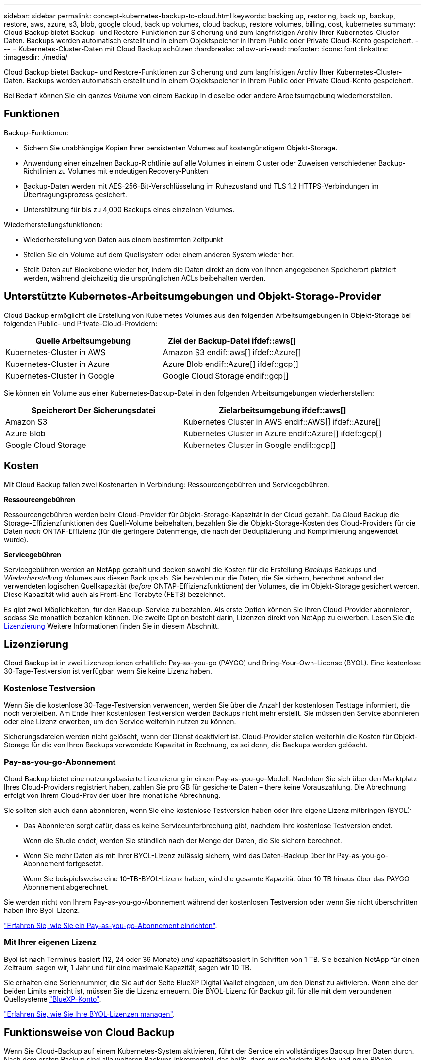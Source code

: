 ---
sidebar: sidebar 
permalink: concept-kubernetes-backup-to-cloud.html 
keywords: backing up, restoring, back up, backup, restore, aws, azure, s3, blob, google cloud, back up volumes, cloud backup, restore volumes, billing, cost, kubernetes 
summary: Cloud Backup bietet Backup- und Restore-Funktionen zur Sicherung und zum langfristigen Archiv Ihrer Kubernetes-Cluster-Daten. Backups werden automatisch erstellt und in einem Objektspeicher in Ihrem Public oder Private Cloud-Konto gespeichert. 
---
= Kubernetes-Cluster-Daten mit Cloud Backup schützen
:hardbreaks:
:allow-uri-read: 
:nofooter: 
:icons: font
:linkattrs: 
:imagesdir: ./media/


[role="lead"]
Cloud Backup bietet Backup- und Restore-Funktionen zur Sicherung und zum langfristigen Archiv Ihrer Kubernetes-Cluster-Daten. Backups werden automatisch erstellt und in einem Objektspeicher in Ihrem Public oder Private Cloud-Konto gespeichert.

Bei Bedarf können Sie ein ganzes _Volume_ von einem Backup in dieselbe oder andere Arbeitsumgebung wiederherstellen.



== Funktionen

Backup-Funktionen:

* Sichern Sie unabhängige Kopien Ihrer persistenten Volumes auf kostengünstigem Objekt-Storage.
* Anwendung einer einzelnen Backup-Richtlinie auf alle Volumes in einem Cluster oder Zuweisen verschiedener Backup-Richtlinien zu Volumes mit eindeutigen Recovery-Punkten
* Backup-Daten werden mit AES-256-Bit-Verschlüsselung im Ruhezustand und TLS 1.2 HTTPS-Verbindungen im Übertragungsprozess gesichert.
* Unterstützung für bis zu 4,000 Backups eines einzelnen Volumes.


Wiederherstellungsfunktionen:

* Wiederherstellung von Daten aus einem bestimmten Zeitpunkt
* Stellen Sie ein Volume auf dem Quellsystem oder einem anderen System wieder her.
* Stellt Daten auf Blockebene wieder her, indem die Daten direkt an dem von Ihnen angegebenen Speicherort platziert werden, während gleichzeitig die ursprünglichen ACLs beibehalten werden.




== Unterstützte Kubernetes-Arbeitsumgebungen und Objekt-Storage-Provider

Cloud Backup ermöglicht die Erstellung von Kubernetes Volumes aus den folgenden Arbeitsumgebungen in Objekt-Storage bei folgenden Public- und Private-Cloud-Providern:

[cols="45,40"]
|===
| Quelle Arbeitsumgebung | Ziel der Backup-Datei ifdef::aws[] 


| Kubernetes-Cluster in AWS | Amazon S3 endif::aws[] ifdef::Azure[] 


| Kubernetes-Cluster in Azure | Azure Blob endif::Azure[] ifdef::gcp[] 


| Kubernetes-Cluster in Google | Google Cloud Storage endif::gcp[] 
|===
Sie können ein Volume aus einer Kubernetes-Backup-Datei in den folgenden Arbeitsumgebungen wiederherstellen:

[cols="40,45"]
|===
| Speicherort Der Sicherungsdatei | Zielarbeitsumgebung ifdef::aws[] 


| Amazon S3 | Kubernetes Cluster in AWS endif::AWS[] ifdef::Azure[] 


| Azure Blob | Kubernetes Cluster in Azure endif::Azure[] ifdef::gcp[] 


| Google Cloud Storage | Kubernetes Cluster in Google endif::gcp[] 
|===


== Kosten

Mit Cloud Backup fallen zwei Kostenarten in Verbindung: Ressourcengebühren und Servicegebühren.

*Ressourcengebühren*

Ressourcengebühren werden beim Cloud-Provider für Objekt-Storage-Kapazität in der Cloud gezahlt. Da Cloud Backup die Storage-Effizienzfunktionen des Quell-Volume beibehalten, bezahlen Sie die Objekt-Storage-Kosten des Cloud-Providers für die Daten _nach_ ONTAP-Effizienz (für die geringere Datenmenge, die nach der Deduplizierung und Komprimierung angewendet wurde).

*Servicegebühren*

Servicegebühren werden an NetApp gezahlt und decken sowohl die Kosten für die Erstellung _Backups_ Backups und _Wiederherstellung_ Volumes aus diesen Backups ab. Sie bezahlen nur die Daten, die Sie sichern, berechnet anhand der verwendeten logischen Quellkapazität (_before_ ONTAP-Effizienzfunktionen) der Volumes, die im Objekt-Storage gesichert werden. Diese Kapazität wird auch als Front-End Terabyte (FETB) bezeichnet.

Es gibt zwei Möglichkeiten, für den Backup-Service zu bezahlen. Als erste Option können Sie Ihren Cloud-Provider abonnieren, sodass Sie monatlich bezahlen können. Die zweite Option besteht darin, Lizenzen direkt von NetApp zu erwerben. Lesen Sie die <<Lizenzierung,Lizenzierung>> Weitere Informationen finden Sie in diesem Abschnitt.



== Lizenzierung

Cloud Backup ist in zwei Lizenzoptionen erhältlich: Pay-as-you-go (PAYGO) und Bring-Your-Own-License (BYOL). Eine kostenlose 30-Tage-Testversion ist verfügbar, wenn Sie keine Lizenz haben.



=== Kostenlose Testversion

Wenn Sie die kostenlose 30-Tage-Testversion verwenden, werden Sie über die Anzahl der kostenlosen Testtage informiert, die noch verbleiben. Am Ende Ihrer kostenlosen Testversion werden Backups nicht mehr erstellt. Sie müssen den Service abonnieren oder eine Lizenz erwerben, um den Service weiterhin nutzen zu können.

Sicherungsdateien werden nicht gelöscht, wenn der Dienst deaktiviert ist. Cloud-Provider stellen weiterhin die Kosten für Objekt-Storage für die von Ihren Backups verwendete Kapazität in Rechnung, es sei denn, die Backups werden gelöscht.



=== Pay-as-you-go-Abonnement

Cloud Backup bietet eine nutzungsbasierte Lizenzierung in einem Pay-as-you-go-Modell. Nachdem Sie sich über den Marktplatz Ihres Cloud-Providers registriert haben, zahlen Sie pro GB für gesicherte Daten – ​there keine Vorauszahlung. Die Abrechnung erfolgt von Ihrem Cloud-Provider über Ihre monatliche Abrechnung.

Sie sollten sich auch dann abonnieren, wenn Sie eine kostenlose Testversion haben oder Ihre eigene Lizenz mitbringen (BYOL):

* Das Abonnieren sorgt dafür, dass es keine Serviceunterbrechung gibt, nachdem Ihre kostenlose Testversion endet.
+
Wenn die Studie endet, werden Sie stündlich nach der Menge der Daten, die Sie sichern berechnet.

* Wenn Sie mehr Daten als mit Ihrer BYOL-Lizenz zulässig sichern, wird das Daten-Backup über Ihr Pay-as-you-go-Abonnement fortgesetzt.
+
Wenn Sie beispielsweise eine 10-TB-BYOL-Lizenz haben, wird die gesamte Kapazität über 10 TB hinaus über das PAYGO Abonnement abgerechnet.



Sie werden nicht von Ihrem Pay-as-you-go-Abonnement während der kostenlosen Testversion oder wenn Sie nicht überschritten haben Ihre Byol-Lizenz.

link:task-licensing-cloud-backup.html#use-a-cloud-backup-paygo-subscription["Erfahren Sie, wie Sie ein Pay-as-you-go-Abonnement einrichten"].



=== Mit Ihrer eigenen Lizenz

Byol ist nach Terminus basiert (12, 24 oder 36 Monate) _und_ kapazitätsbasiert in Schritten von 1 TB. Sie bezahlen NetApp für einen Zeitraum, sagen wir, 1 Jahr und für eine maximale Kapazität, sagen wir 10 TB.

Sie erhalten eine Seriennummer, die Sie auf der Seite BlueXP Digital Wallet eingeben, um den Dienst zu aktivieren. Wenn eine der beiden Limits erreicht ist, müssen Sie die Lizenz erneuern. Die BYOL-Lizenz für Backup gilt für alle mit dem verbundenen Quellsysteme https://docs.netapp.com/us-en/cloud-manager-setup-admin/concept-netapp-accounts.html["BlueXP-Konto"^].

link:task-licensing-cloud-backup.html#use-a-cloud-backup-byol-license["Erfahren Sie, wie Sie Ihre BYOL-Lizenzen managen"].



== Funktionsweise von Cloud Backup

Wenn Sie Cloud-Backup auf einem Kubernetes-System aktivieren, führt der Service ein vollständiges Backup Ihrer Daten durch. Nach dem ersten Backup sind alle weiteren Backups inkrementell, das heißt, dass nur geänderte Blöcke und neue Blöcke gesichert werden. Dadurch wird der Netzwerkverkehr auf ein Minimum reduziert.


CAUTION: Alle Aktionen, die direkt aus Ihrer Cloud-Provider-Umgebung zum Verwalten oder Ändern von Backup-Dateien übernommen werden, können die Dateien beschädigen und führen zu einer nicht unterstützten Konfiguration.

Die folgende Abbildung zeigt die Beziehung zwischen den einzelnen Komponenten:

image:diagram_cloud_backup_general_k8s.png["Eine Grafik zeigt, wie Cloud Backup mit den Volumes der Quellsysteme und dem Ziel-Objekt-Storage kommuniziert, auf dem sich die Backup-Dateien befinden."]



=== Unterstützte Storage-Klassen oder Zugriffsebenen

ifdef::aws[]

* In AWS beginnen Backups in der Klasse „ _Standard_ Storage“ und wechseln nach 30 Tagen in die Storage-Klasse „ _Standard-infrequent Access_“.


endif::aws[]

ifdef::azure[]

* In Azure werden Backups im Zusammenhang mit der _Cool_ Zugriffsebene durchgeführt.


endif::azure[]

ifdef::gcp[]

* In GCP werden Backups standardmäßig der Storage-Klasse _Standard_ zugeordnet.


endif::gcp[]



=== Individuell anpassbare Backup-Zeitpläne und Aufbewahrungseinstellungen pro Cluster

Wenn Sie Cloud-Backup für eine Arbeitsumgebung aktivieren, werden alle Volumes, die Sie anfangs auswählen, mithilfe der definierten Standard-Backup-Richtlinie gesichert. Um bestimmten Volumes mit verschiedenen Recovery Point Objectives (RPOs) unterschiedliche Backup-Richtlinien zuzuweisen, können Sie zusätzliche Richtlinien für diesen Cluster erstellen und diese Richtlinien anderen Volumes zuweisen.

Es steht eine Kombination aus stündlichen, täglichen, wöchentlichen und monatlichen Backups aller Volumes zur Verfügung.

Sobald Sie die maximale Anzahl von Backups für eine Kategorie oder ein Intervall erreicht haben, werden ältere Backups entfernt, sodass Sie immer über die aktuellsten Backups verfügen.



== Unterstützte Volumes

Cloud Backup unterstützt persistente Volumes (PVS).



== Einschränkungen

* Wenn eine Backup-Richtlinie erstellt oder bearbeitet wird, wenn dieser Richtlinie keine Volumes zugewiesen werden, kann die Anzahl der zurückbehaltenen Backups maximal 1018 sein. Als Workaround können Sie die Anzahl der Backups zur Erstellung der Richtlinie verringern. Anschließend können Sie die Richtlinie bearbeiten, um bis zu 4000 Backups zu erstellen, nachdem Sie der Richtlinie Volumes zugewiesen haben.
* Ad-hoc-Volume-Backups mit dem Button *Backup Now* werden auf Kubernetes-Volumes nicht unterstützt.

